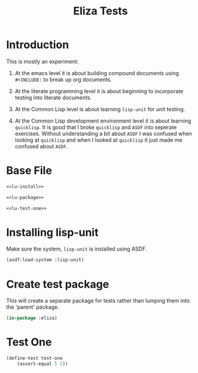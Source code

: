 #+TITLE: Eliza Tests
# Intended for import at level 2
* Introduction
This is mostly an experiment:

1. At the emacs level it is about building compound documents using =#+INCLUDE:= to break up org documents.

2. At the literate programming level it is about beginning to incorporate testing into literate documents.

3. At the Common Lisp level is about learning =lisp-unit= for unit testing.

4. At the Common Lisp development environment level it is about learning =quicklisp=. It is good that I broke =quicklisp= and =ASDF= into seperate exercises. Without understanding a bit about =ASDF= I was confused when looking at =quicklisp= and when I looked at =quicklisp= it just made me confused about =ASDF=.

* Base File
#+BEGIN_SRC lisp :noweb tangle :tangle test/eliza.test.lisp
  <<lu-install>>

  <<lu-package>>

  <<lu-test-one>>
#+END_SRC
* Installing lisp-unit
Make sure the system, =lisp-unit= is installed using ASDF.
#+NAME: lu-install
#+BEGIN_SRC lisp :tangle no
  (asdf:load-system :lisp-unit)
#+END_SRC
* Create test package
This will create a separate package for tests rather than lumping them into the 'parent' package.
#+NAME: lu-package
#+BEGIN_SRC lisp :tangle no
  (in-package :eliza)
#+END_SRC
* Test One
#+NAME: lu-test-one
#+BEGIN_SRC lisp :tangle no
  (define-test test-one
      (assert-equal 5 5))
#+END_SRC
